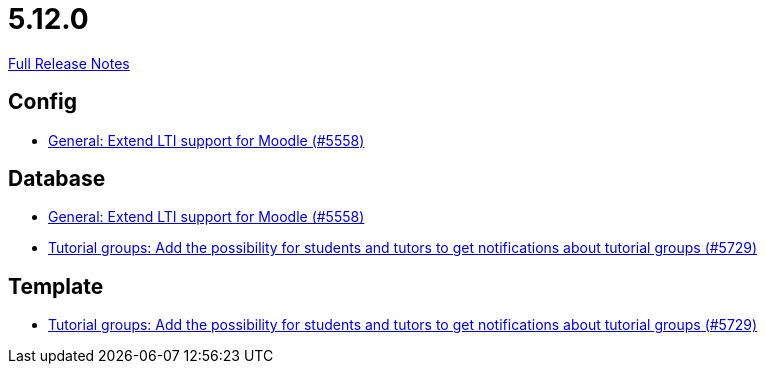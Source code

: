 // SPDX-FileCopyrightText: 2023 Artemis Changelog Contributors
//
// SPDX-License-Identifier: CC-BY-SA-4.0

= 5.12.0

link:https://github.com/ls1intum/Artemis/releases/tag/5.12.0[Full Release Notes]

== Config

* link:https://www.github.com/ls1intum/Artemis/commit/8871e554582d2807f00600f9dd26f112ed3eab70[General: Extend LTI support for Moodle (#5558)]


== Database

* link:https://www.github.com/ls1intum/Artemis/commit/8871e554582d2807f00600f9dd26f112ed3eab70[General: Extend LTI support for Moodle (#5558)]
* link:https://www.github.com/ls1intum/Artemis/commit/bb6ad5cc5c82b78e2c2585925de4180549a94fde[Tutorial groups: Add the possibility for students and tutors to get notifications about tutorial groups (#5729)]


== Template

* link:https://www.github.com/ls1intum/Artemis/commit/bb6ad5cc5c82b78e2c2585925de4180549a94fde[Tutorial groups: Add the possibility for students and tutors to get notifications about tutorial groups (#5729)]


